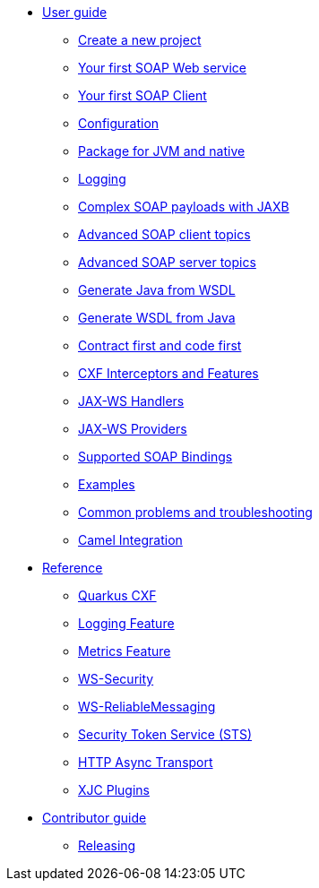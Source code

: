 * xref:user-guide/index.adoc[User guide]
** xref:user-guide/create-project.adoc[Create a new project]
** xref:user-guide/first-soap-web-service.adoc[Your first SOAP Web service]
** xref:user-guide/first-soap-client.adoc[Your first SOAP Client]
** xref:user-guide/configuration.adoc[Configuration]
** xref:user-guide/package-for-jvm-and-native.adoc[Package for JVM and native]
** xref:user-guide/payload-logging.adoc[Logging]
** xref:user-guide/soap-payloads-with-jaxb.adoc[Complex SOAP payloads with JAXB]
** xref:user-guide/advanced-soap-client-topics.adoc[Advanced SOAP client topics]
** xref:user-guide/advanced-soap-server-topics.adoc[Advanced SOAP server topics]
** xref:user-guide/generate-java-from-wsdl.adoc[Generate Java from WSDL]
** xref:user-guide/generate-wsdl-from-java.adoc[Generate WSDL from Java]
** xref:user-guide/contract-first-code-first.adoc[Contract first and code first]
** xref:user-guide/cxf-interceptors-and-features.adoc[CXF Interceptors and Features]
** xref:user-guide/jax-ws-handlers.adoc[JAX-WS Handlers]
** xref:user-guide/jax-ws-providers.adoc[JAX-WS Providers]
** xref:user-guide/supported-soap-binding.adoc[Supported SOAP Bindings]
** xref:user-guide/examples.adoc[Examples]
** xref:user-guide/common-problems-troubleshooting.adoc[Common problems and troubleshooting]
** xref:user-guide/camel-integration.adoc[Camel Integration]
* xref:reference/index.adoc[Reference]
// extensions: START
** xref:reference/extensions/quarkus-cxf.adoc[Quarkus CXF]
** xref:reference/extensions/quarkus-cxf-rt-features-logging.adoc[Logging Feature]
** xref:reference/extensions/quarkus-cxf-rt-features-metrics.adoc[Metrics Feature]
** xref:reference/extensions/quarkus-cxf-rt-ws-security.adoc[WS-Security]
** xref:reference/extensions/quarkus-cxf-rt-ws-rm.adoc[WS-ReliableMessaging]
** xref:reference/extensions/quarkus-cxf-services-sts.adoc[Security Token Service (STS)]
** xref:reference/extensions/quarkus-cxf-rt-transports-http-hc5.adoc[HTTP Async Transport]
** xref:reference/extensions/quarkus-cxf-xjc-plugins.adoc[XJC Plugins]
// extensions: END
* xref:contributor-guide/index.adoc[Contributor guide]
** xref:contributor-guide/releasing.adoc[Releasing]
